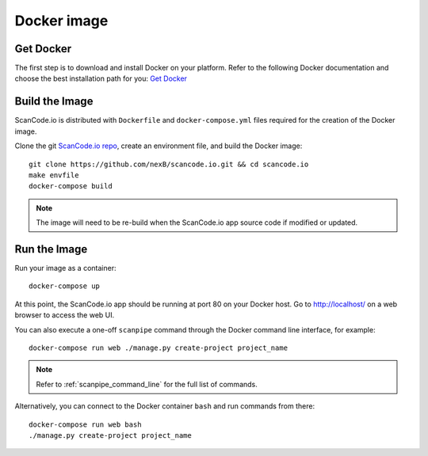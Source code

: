 .. _docker_image:

Docker image
============

Get Docker
----------

The first step is to download and install Docker on your platform.
Refer to the following Docker documentation and choose the best installation
path for you: `Get Docker <https://docs.docker.com/get-docker/>`_

Build the Image
---------------

ScanCode.io is distributed with ``Dockerfile`` and ``docker-compose.yml`` files
required for the creation of the Docker image.

Clone the git `ScanCode.io repo <https://github.com/nexB/scancode.io>`_,
create an environment file, and build the Docker image::

    git clone https://github.com/nexB/scancode.io.git && cd scancode.io
    make envfile
    docker-compose build


.. note::
    The image will need to be re-build when the ScanCode.io app source code if
    modified or updated.

Run the Image
-------------

Run your image as a container::

    docker-compose up


At this point, the ScanCode.io app should be running at port 80 on your Docker host.
Go to http://localhost/ on a web browser to access the web UI.

You can also execute a one-off ``scanpipe`` command through the Docker command line
interface, for example::

    docker-compose run web ./manage.py create-project project_name


.. note::
    Refer to :ref:`scanpipe_command_line` for the full list of commands.

Alternatively, you can connect to the Docker container ``bash`` and run commands
from there::

    docker-compose run web bash
    ./manage.py create-project project_name

